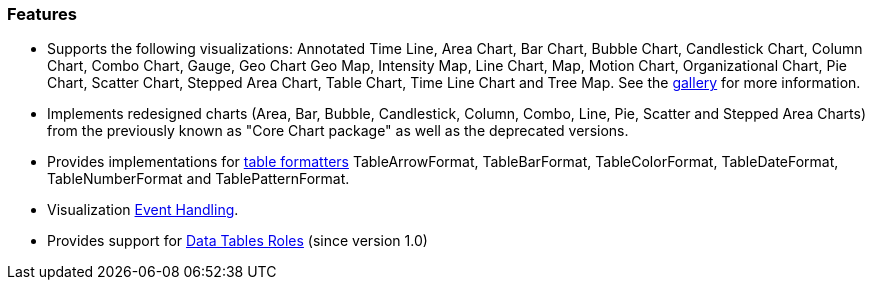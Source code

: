 [[features]]

=== Features

* Supports the following visualizations: Annotated Time Line, Area Chart, Bar Chart, Bubble Chart, Candlestick Chart, Column Chart, Combo Chart, Gauge, Geo Chart Geo Map, Intensity Map, Line Chart, Map, Motion Chart, Organizational Chart, Pie Chart, Scatter Chart, Stepped Area Chart, Table Chart, Time Line Chart and Tree Map. See the https://developers.google.com/chart/interactive/docs/gallery[gallery] for more information.
* Implements redesigned charts (Area, Bar, Bubble, Candlestick, Column, Combo, Line, Pie, Scatter and Stepped Area Charts) from the previously known as "Core Chart package" as well as the deprecated versions.
* Provides implementations for https://developers.google.com/chart/interactive/docs/gallery/table#Formatters[table formatters] TableArrowFormat, TableBarFormat, TableColorFormat, TableDateFormat, TableNumberFormat and TablePatternFormat.
* Visualization https://developers.google.com/chart/interactive/docs/events[Event Handling].
* Provides support for https://developers.google.com/chart/interactive/docs/roles[Data Tables Roles] (since version 1.0)